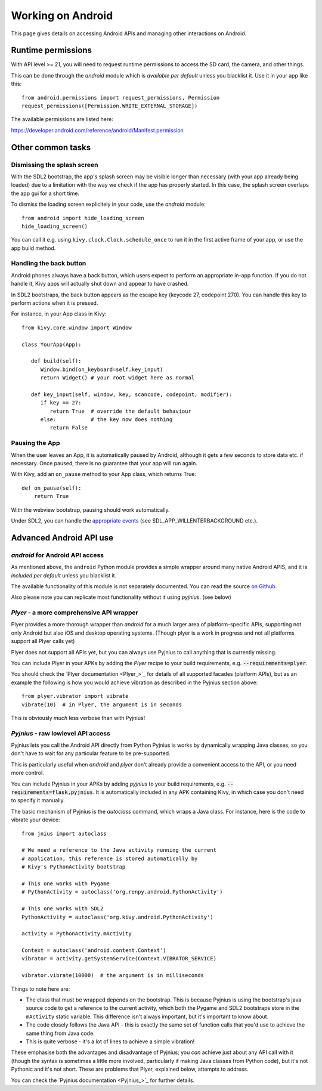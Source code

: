 
Working on Android
==================

This page gives details on accessing Android APIs and managing other
interactions on Android.


Runtime permissions
-------------------

With API level >= 21, you will need to request runtime permissions
to access the SD card, the camera, and other things.

This can be done through the `android` module which is *available per default*
unless you blacklist it. Use it in your app like this::

      from android.permissions import request_permissions, Permission
      request_permissions([Permission.WRITE_EXTERNAL_STORAGE])

The available permissions are listed here:

https://developer.android.com/reference/android/Manifest.permission


Other common tasks
------------------

Dismissing the splash screen
~~~~~~~~~~~~~~~~~~~~~~~~~~~~

With the SDL2 bootstrap, the app's splash screen may be visible
longer than necessary (with your app already being loaded) due to a
limitation with the way we check if the app has properly started.
In this case, the splash screen overlaps the app gui for a short time.

To dismiss the loading screen explicitely in your code, use the `android`
module::

  from android import hide_loading_screen
  hide_loading_screen()

You can call it e.g. using ``kivy.clock.Clock.schedule_once`` to run it
in the first active frame of your app, or use the app build method.


Handling the back button
~~~~~~~~~~~~~~~~~~~~~~~~

Android phones always have a back button, which users expect to
perform an appropriate in-app function. If you do not handle it, Kivy
apps will actually shut down and appear to have crashed.

In SDL2 bootstraps, the back button appears as the escape key (keycode
27, codepoint 270). You can handle this key to perform actions when it
is pressed.

For instance, in your App class in Kivy::

    from kivy.core.window import Window

    class YourApp(App):

       def build(self):
          Window.bind(on_keyboard=self.key_input)
          return Widget() # your root widget here as normal

       def key_input(self, window, key, scancode, codepoint, modifier):
          if key == 27:
             return True  # override the default behaviour
          else:           # the key now does nothing
             return False


Pausing the App
~~~~~~~~~~~~~~~

When the user leaves an App, it is automatically paused by Android,
although it gets a few seconds to store data etc. if necessary. Once
paused, there is no guarantee that your app will run again.

With Kivy, add an ``on_pause`` method to your App class, which returns True::

  def on_pause(self):
      return True

With the webview bootstrap, pausing should work automatically.

Under SDL2, you can handle the `appropriate events <https://wiki.libsdl.org/SDL_EventType>`__ (see SDL_APP_WILLENTERBACKGROUND etc.).


Advanced Android API use
------------------------

.. _reference-label-for-android-module:

`android` for Android API access
~~~~~~~~~~~~~~~~~~~~~~~~~~~~~~~~~

As mentioned above, the ``android`` Python module provides a simple 
wrapper around many native Android APIS, and it is *included per default*
unless you blacklist it.

The available functionality of this module is not separately documented.
You can read the source `on
Github
<https://github.com/kivy/python-for-android/tree/master/pythonforandroid/recipes/android/src/android>`__.

Also please note you can replicate most functionality without it using
`pyjnius`. (see below)


`Plyer` - a more comprehensive API wrapper
~~~~~~~~~~~~~~~~~~~~~~~~~~~~~~~~~~~~~~~~~~

Plyer provides a more thorough wrapper than `android` for a much larger
area of platform-specific APIs, supporting not only Android but also
iOS and desktop operating systems.
(Though plyer is a work in progress and not all
platforms support all Plyer calls yet)

Plyer does not support all APIs yet, but you can always use Pyjnius to
call anything that is currently missing.

You can include Plyer in your APKs by adding the `Plyer` recipe to
your build requirements, e.g. :code:`--requirements=plyer`.

You should check the `Plyer documentation <Plyer_>`_ for details of all supported
facades (platform APIs), but as an example the following is how you
would achieve vibration as described in the Pyjnius section above::

    from plyer.vibrator import vibrate
    vibrate(10)  # in Plyer, the argument is in seconds

This is obviously *much* less verbose than with Pyjnius!


`Pyjnius` - raw lowlevel API access
~~~~~~~~~~~~~~~~~~~~~~~~~~~~~~~~~~~

Pyjnius lets you call the Android API directly from Python Pyjnius is
works by dynamically wrapping Java classes, so you don't have to wait
for any particular feature to be pre-supported.

This is particularly useful when `android` and `plyer` don't already
provide a convenient access to the API, or you need more control.

You can include Pyjnius in your APKs by adding `pyjnius` to your build
requirements, e.g. :code:`--requirements=flask,pyjnius`. It is
automatically included in any APK containing Kivy, in which case you
don't need to specify it manually.

The basic mechanism of Pyjnius is the `autoclass` command, which wraps
a Java class. For instance, here is the code to vibrate your device::

     from jnius import autoclass
     
     # We need a reference to the Java activity running the current
     # application, this reference is stored automatically by
     # Kivy's PythonActivity bootstrap

     # This one works with Pygame
     # PythonActivity = autoclass('org.renpy.android.PythonActivity')
     
     # This one works with SDL2
     PythonActivity = autoclass('org.kivy.android.PythonActivity')

     activity = PythonActivity.mActivity

     Context = autoclass('android.content.Context')
     vibrator = activity.getSystemService(Context.VIBRATOR_SERVICE)

     vibrator.vibrate(10000)  # the argument is in milliseconds
     
Things to note here are:

- The class that must be wrapped depends on the bootstrap. This is
  because Pyjnius is using the bootstrap's java source code to get a
  reference to the current activity, which both the Pygame and SDL2
  bootstraps store in the ``mActivity`` static variable. This
  difference isn't always important, but it's important to know about.
- The code closely follows the Java API - this is exactly the same set
  of function calls that you'd use to achieve the same thing from Java
  code.
- This is quite verbose - it's a lot of lines to achieve a simple
  vibration!
  
These emphasise both the advantages and disadvantage of Pyjnius; you
*can* achieve just about any API call with it (though the syntax is
sometimes a little more involved, particularly if making Java classes
from Python code), but it's not Pythonic and it's not short. These are
problems that Plyer, explained below, attempts to address.

You can check the `Pyjnius documentation <Pyjnius_>`_ for further details.

